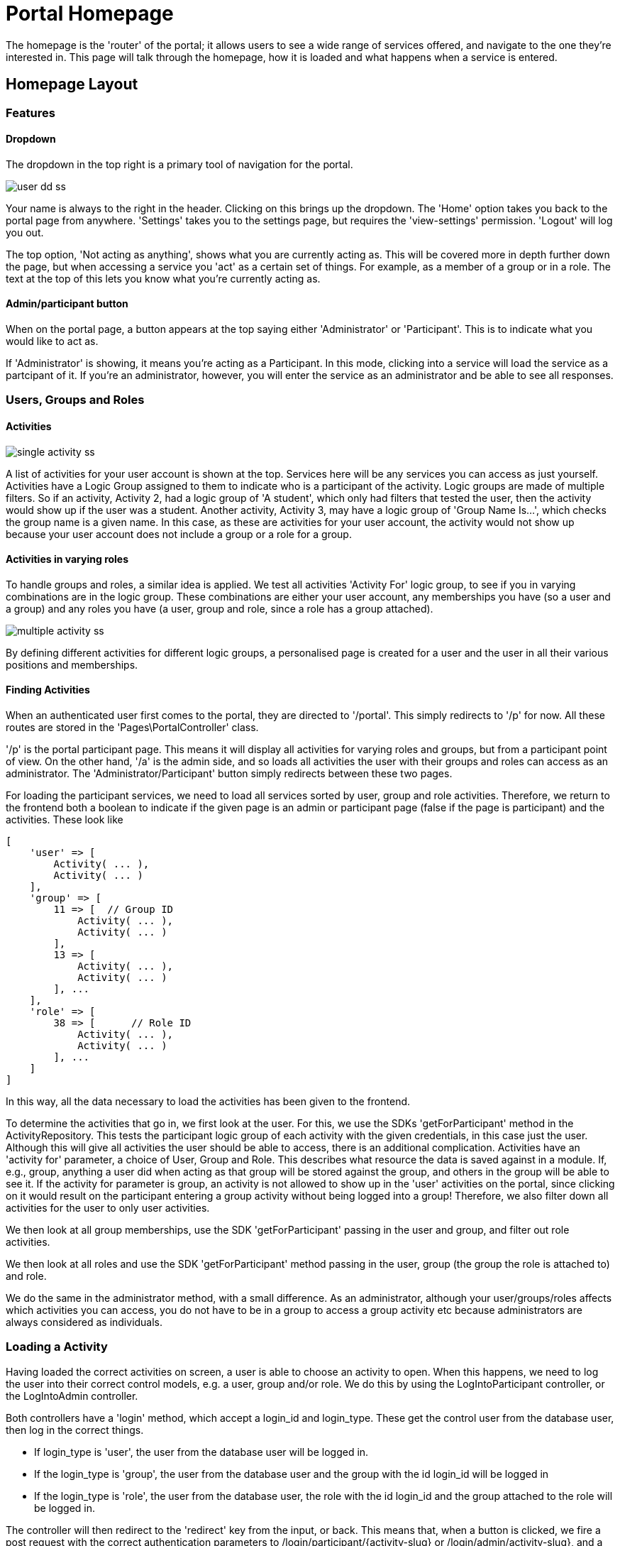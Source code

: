 = Portal Homepage

The homepage is the 'router' of the portal; it allows users to see a
wide range of services offered, and navigate to the one they're
interested in. This page will talk through the homepage, how it is
loaded and what happens when a service is entered.

== Homepage Layout

[[bkmrk-features]]
=== Features

[[bkmrk-dropdown]]
==== Dropdown

The dropdown in the top right is a primary tool of navigation for the
portal.


image::user-dd-ss.png[]

Your name is always to the right in the header. Clicking on this brings
up the dropdown. The 'Home' option takes you back to the portal page
from anywhere. 'Settings' takes you to the settings page, but requires
the 'view-settings' permission. 'Logout' will log you out.

The top option, 'Not acting as anything', shows what you are currently
acting as. This will be covered more in depth further down the page, but
when accessing a service you 'act' as a certain set of things. For
example, as a member of a group or in a role. The text at the top of
this lets you know what you're currently acting as.

==== Admin/participant button

When on the portal page, a button appears at the top saying either
'Administrator' or 'Participant'. This is to indicate what you would
like to act as.

If 'Administrator' is showing, it means you're acting as a Participant.
In this mode, clicking into a service will load the service as a
partcipant of it. If you're an administrator, however, you will enter
the service as an administrator and be able to see all responses.

=== Users, Groups and Roles

==== Activities

image::single-activity-ss.png[]

A list of activities for your user account is shown at the top. Services
here will be any services you can access as just yourself. Activities
have a Logic Group assigned to them to indicate who is a participant of
the activity. Logic groups are made of multiple filters. So if an
activity, Activity 2, had a logic group of 'A student', which only had
filters that tested the user, then the activity would show up if the
user was a student. Another activity, Activity 3, may have a logic group
of 'Group Name Is...', which checks the group name is a given name. In
this case, as these are activities for your user account, the activity
would not show up because your user account does not include a group or
a role for a group.

==== Activities in varying roles

To handle groups and roles, a similar idea is applied. We test all
activities 'Activity For' logic group, to see if you in varying
combinations are in the logic group. These combinations are either your
user account, any memberships you have (so a user and a group) and any
roles you have (a user, group and role, since a role has a group
attached).

image::multiple-activity-ss.png[]

By defining different activities for different logic groups, a
personalised page is created for a user and the user in all their
various positions and memberships.

==== Finding Activities

When an authenticated user first comes to the portal, they are directed
to '/portal'. This simply redirects to '/p' for now. All these routes
are stored in the 'Pages\PortalController' class.

'/p' is the portal participant page. This means it will display all
activities for varying roles and groups, but from a participant point of
view. On the other hand, '/a' is the admin side, and so loads all
activities the user with their groups and roles can access as an
administrator. The 'Administrator/Participant' button simply redirects
between these two pages.

For loading the participant services, we need to load all services
sorted by user, group and role activities. Therefore, we return to the
frontend both a boolean to indicate if the given page is an admin or
participant page (false if the page is participant) and the activities.
These look like

....
[
    'user' => [
        Activity( ... ),
        Activity( ... )
    ],
    'group' => [
        11 => [  // Group ID
            Activity( ... ),
            Activity( ... )
        ],
        13 => [
            Activity( ... ),
            Activity( ... )
        ], ...
    ],
    'role' => [
        38 => [      // Role ID
            Activity( ... ),
            Activity( ... )
        ], ...
    ]
]
....

In this way, all the data necessary to load the activities has been
given to the frontend.

To determine the activities that go in, we first look at the user. For
this, we use the SDKs 'getForParticipant' method in the
ActivityRepository. This tests the participant logic group of each
activity with the given credentials, in this case just the user.
Although this will give all activities the user should be able to
access, there is an additional complication. Activities have an
'activity for' parameter, a choice of User, Group and Role. This
describes what resource the data is saved against in a module. If, e.g.,
group, anything a user did when acting as that group will be stored
against the group, and others in the group will be able to see it. If
the activity for parameter is group, an activity is not allowed to show
up in the 'user' activities on the portal, since clicking on it would
result on the participant entering a group activity without being logged
into a group! Therefore, we also filter down all activities for the user
to only user activities.

We then look at all group memberships, use the SDK 'getForParticipant'
passing in the user and group, and filter out role activities.

We then look at all roles and use the SDK 'getForParticipant' method
passing in the user, group (the group the role is attached to) and role.

We do the same in the administrator method, with a small difference. As
an administrator, although your user/groups/roles affects which
activities you can access, you do not have to be in a group to access a
group activity etc because administrators are always considered as
individuals.

=== Loading a Activity

Having loaded the correct activities on screen, a user is able to choose
an activity to open. When this happens, we need to log the user into
their correct control models, e.g. a user, group and/or role. We do this
by using the LogIntoParticipant controller, or the LogIntoAdmin
controller.

Both controllers have a 'login' method, which accept a login_id and
login_type. These get the control user from the database user, then log
in the correct things.

* If login_type is 'user', the user from the database user will be
logged in.
* If the login_type is 'group', the user from the database user and the
group with the id login_id will be logged in
* If the login_type is 'role', the user from the database user, the role
with the id login_id and the group attached to the role will be logged
in.

The controller will then redirect to the 'redirect' key from the input,
or back. This means that, when a button is clicked, we fire a post
request with the correct authentication parameters to
/login/participant/\{activity-slug} or /login/admin/activity-slug}, and
a redirect parameter to redirect to the correct activity. This means
that, when the activity is loaded, we log into a user model.

Additional setup is required by the portal to prepare a user for an
activity, but this will all be covered in the
https://docs.bristolsustaging.co.uk/books/framework-development/page/using-activities[activity
documentation]. The activity view pages set up the rest of the portal,
and just require the correct URL to be loaded by someone logged into
control models.
